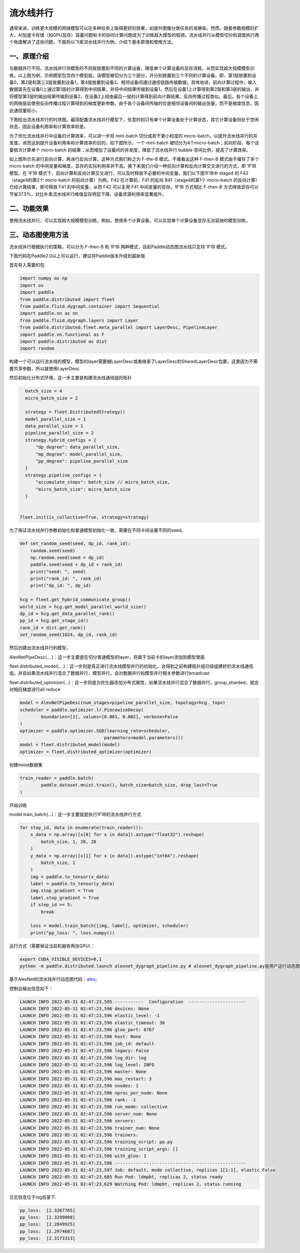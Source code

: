 ..  _pipeline_parallel:

流水线并行
=======================

通常来讲，训练更大规模的网络模型可以在多种任务上取得更好的效果，如提升图像分类任务的准确率。然而，随着参数规模的扩大，AI加速卡存储（如GPU显存）容量问题和卡的协同计算问题成为了训练超大模型的瓶颈。流水线并行从模型切分和调度执行两个角度解决了这些问题，下面将以飞桨流水线并行为例，介绍下基本原理和使用方法。

一、原理介绍
-------------------

.. image:: ./images/pipeline-1.png
  :width: 400
  :alt: pipeline
  :align: center

与数据并行不同，流水线并行将模型的不同层放置到不同的计算设备，降低单个计算设备的显存消耗，从而实现超大规模模型训练。以上图为例，示例模型包含四个模型层。该模型被切分为三个部分，并分别放置到三个不同的计算设备。即，第1层放置到设备0，第2层和第三3层放置到设备1，第4层放置到设备2。相邻设备间通过通信链路传输数据。具体地讲，前向计算过程中，输入数据首先在设备0上通过第1层的计算得到中间结果，并将中间结果传输到设备1，然后在设备1上计算得到第2层和第3层的输出，并将模型第3层的输出结果传输到设备2，在设备2上经由最后一层的计算得到前向计算结果。反向传播过程类似。最后，各个设备上的网络层会使用反向传播过程计算得到的梯度更新参数。由于各个设备间传输的仅是相邻设备间的输出张量，而不是梯度信息，因此通信量较小。

下图给出流水线并行的时序图。最简配置流水线并行模型下，任意时刻只有单个计算设备处于计算状态，其它计算设备则处于空闲状态，因此设备利用率和计算效率较差。

.. image:: ./images/pipeline-2.png
  :width: 600
  :alt: pipeline_timeline1
  :align: center

为了优化流水线并行中设备的计算效率，可以进一步将 mini-batch 切分成若干更小粒度的 micro-batch，以提升流水线并行的并发度，进而达到提升设备利用率和计算效率的目的。如下图所示，一个 mini-batch 被切分为4个micro-batch；前向阶段，每个设备依次计算单个 micro-batch 的结果；从而增加了设备间的并发度，降低了流水线并行 bubble 空间比例，提高了计算效率。

.. image:: ./images/pipeline-3.png
  :width: 600
  :alt: pipeline_timeline2
  :align: center

如上图所示先进行前向计算，再进行反向计算，这种方式我们称之为 F-the-B 模式。不难看出这种 F-then-B 模式由于缓存了多个 micro-batch 的中间变量和梯度，显存的实际利用率并不高。接下来我们介绍一种前向计算和反向计算交叉进行的方式，即 1F1B 模型。在 1F1B 模式下，前向计算和反向计算交叉进行，可以及时释放不必要的中间变量。我们以下图1F1B中 stage4 的 F42（stage4的第2个 micro-batch 的前向计算）为例，F42 在计算前，F41 的反向 B41（stage4的第1个 micro-batch 的反向计算）已经计算结束，即可释放 F41 的中间变量，从而 F42 可以复用 F41 中间变量的显存。1F1B 方式相比 F-then-B 方式峰值显存可以节省37.5%，对比朴素流水线并行峰值显存明显下降，设备资源利用率显著提升。

.. image:: ./images/pipeline-4.png
  :width: 600
  :alt: pipeline_timeline3
  :align: center

二、功能效果
-------------------------

使用流水线并行，可以实现超大规模模型训练。例如，使用多个计算设备，可以实现单个计算设备显存无法容纳的模型训练。


三、动态图使用方法
------------------------

流水线并行根据执行的策略，可以分为 F-then-B 和 1F1B 两种模式，目前Paddle动态图流水线只支持 1F1B 模式。

下面代码在Paddle2.0以上可以运行，建议将Paddle版本升级到最新版

首先导入需要的包

.. code-block:: python

  import numpy as np
  import os
  import paddle
  from paddle.distributed import fleet
  from paddle.fluid.dygraph.container import Sequential
  import paddle.nn as nn
  from paddle.fluid.dygraph.layers import Layer
  from paddle.distributed.fleet.meta_parallel import LayerDesc, PipelineLayer
  import paddle.nn.functional as F
  import paddle.distributed as dist
  import random


构建一个可以运行流水线的模型，模型的layer需要被LayerDesc或者继承了LayerDesc的SharedLayerDesc包裹，这里因为不需要共享参数，所以就使用LayerDesc

.. code-block:: python
    class ReshapeHelp(Layer):
        def __init__(self, shape):
            super(ReshapeHelp, self).__init__()
            self.shape = shape

        def forward(self, x):
            return x.reshape(shape=self.shape)

    class AlexNetPipeDesc(PipelineLayer):
        def __init__(self, num_classes=10, **kwargs):
            self.num_classes = num_classes
            decs = [
                LayerDesc(
                    nn.Conv2D, 1, 64, kernel_size=11, stride=4, padding=5),
                LayerDesc(nn.ReLU),
                LayerDesc(
                    nn.MaxPool2D, kernel_size=2, stride=2),
                LayerDesc(
                    nn.Conv2D, 64, 192, kernel_size=5, padding=2),
                F.relu,
                LayerDesc(
                    nn.MaxPool2D, kernel_size=2, stride=2),
                LayerDesc(
                    nn.Conv2D, 192, 384, kernel_size=3, padding=1),
                F.relu,
                LayerDesc(
                    nn.Conv2D, 384, 256, kernel_size=3, padding=1),
                F.relu,
                LayerDesc(
                    nn.Conv2D, 256, 256, kernel_size=3, padding=1),
                F.relu,
                LayerDesc(
                    nn.MaxPool2D, kernel_size=2, stride=2),
                LayerDesc(
                    ReshapeHelp, shape=[-1, 256]),
                LayerDesc(nn.Linear, 256, self.num_classes),  # classifier
            ]
            super(AlexNetPipeDesc, self).__init__(
                layers=decs, loss_fn=nn.CrossEntropyLoss(), **kwargs)

然后初始化分布式环境，这一步主要是构建流水线通信组的拓扑

.. code-block:: python

    batch_size = 4
    micro_batch_size = 2

    strategy = fleet.DistributedStrategy()
    model_parallel_size = 1
    data_parallel_size = 1
    pipeline_parallel_size = 2
    strategy.hybrid_configs = {
        "dp_degree": data_parallel_size,
        "mp_degree": model_parallel_size,
        "pp_degree": pipeline_parallel_size
    }
    strategy.pipeline_configs = {
        "accumulate_steps": batch_size // micro_batch_size,
        "micro_batch_size": micro_batch_size
    }
  
  
  fleet.init(is_collective=True, strategy=strategy)

为了保证流水线并行参数初始化和普通模型初始化一致，需要在不同卡间设置不同的seed。

.. code-block:: python

    def set_random_seed(seed, dp_id, rank_id):
        random.seed(seed)
        np.random.seed(seed + dp_id)
        paddle.seed(seed + dp_id + rank_id)
        print("seed: ", seed)
        print("rank_id: ", rank_id)
        print("dp_id: ", dp_id)

    hcg = fleet.get_hybrid_communicate_group()
    world_size = hcg.get_model_parallel_world_size()
    dp_id = hcg.get_data_parallel_rank()
    pp_id = hcg.get_stage_id()
    rank_id = dist.get_rank()
    set_random_seed(1024, dp_id, rank_id)

然后创建出流水线并行的模型，

AlexNetPipeDesc(....)：这一步主要是在切分普通模型的layer，将属于当前卡的layer添加到模型里面

fleet.distributed_model(....)：这一步则是真正进行流水线模型并行的初始化，会得到之前构建拓扑组已经组建好的流水线通信组，并且如果流水线并行混合了数据并行，模型并行，会对数据并行和模型并行相关参数进行broadcast

fleet.distributed_optimizer(...)：这一步则是为优化器添加分布式属性，如果流水线并行混合了数据并行，group_sharded，就会对相应梯度进行all reduce

.. code-block:: python

    model = AlexNetPipeDesc(num_stages=pipeline_parallel_size, topology=hcg._topo)
    scheduler = paddle.optimizer.lr.PiecewiseDecay(
            boundaries=[2], values=[0.001, 0.002], verbose=False
    )
    optimizer = paddle.optimizer.SGD(learning_rate=scheduler,
                                    parameters=model.parameters())
    model = fleet.distributed_model(model)
    optimizer = fleet.distributed_optimizer(optimizer)


创建mnist数据集

.. code-block:: python

  train_reader = paddle.batch(
          paddle.dataset.mnist.train(), batch_size=batch_size, drop_last=True
  )

开始训练

model.train_batch(...)：这一步主要就是执行1F1B的流水线并行方式

.. code-block:: python

    for step_id, data in enumerate(train_reader()):
        x_data = np.array([x[0] for x in data]).astype("float32").reshape(
            batch_size, 1, 28, 28
        )
        y_data = np.array([x[1] for x in data]).astype("int64").reshape(
            batch_size, 1
        )
        img = paddle.to_tensor(x_data)
        label = paddle.to_tensor(y_data)
        img.stop_gradient = True
        label.stop_gradient = True
        if step_id >= 5:
            break 
            
        loss = model.train_batch([img, label], optimizer, scheduler)
        print("pp_loss: ", loss.numpy())

运行方式（需要保证当前机器有两张GPU）：

.. code-block:: bash
  
  export CUDA_VISIBLE_DEVICES=0,1
  python -m paddle.distributed.launch alexnet_dygraph_pipeline.py # alexnet_dygraph_pipeline.py是用户运行动态图流水线的python文件

基于AlexNet的流水线并行动态图代码：`alex <https://github.com/PaddlePaddle/FleetX/tree/develop/examples/pipeline>`_。

控制台输出信息如下：

.. code-block:: bash

    LAUNCH INFO 2022-05-31 02:47:23,595 -----------  Configuration  ----------------------
    LAUNCH INFO 2022-05-31 02:47:23,596 devices: None
    LAUNCH INFO 2022-05-31 02:47:23,596 elastic_level: -1
    LAUNCH INFO 2022-05-31 02:47:23,596 elastic_timeout: 30
    LAUNCH INFO 2022-05-31 02:47:23,596 gloo_port: 6767
    LAUNCH INFO 2022-05-31 02:47:23,596 host: None
    LAUNCH INFO 2022-05-31 02:47:23,596 job_id: default
    LAUNCH INFO 2022-05-31 02:47:23,596 legacy: False
    LAUNCH INFO 2022-05-31 02:47:23,596 log_dir: log
    LAUNCH INFO 2022-05-31 02:47:23,596 log_level: INFO
    LAUNCH INFO 2022-05-31 02:47:23,596 master: None
    LAUNCH INFO 2022-05-31 02:47:23,596 max_restart: 3
    LAUNCH INFO 2022-05-31 02:47:23,596 nnodes: 1
    LAUNCH INFO 2022-05-31 02:47:23,596 nproc_per_node: None
    LAUNCH INFO 2022-05-31 02:47:23,596 rank: -1
    LAUNCH INFO 2022-05-31 02:47:23,596 run_mode: collective
    LAUNCH INFO 2022-05-31 02:47:23,596 server_num: None
    LAUNCH INFO 2022-05-31 02:47:23,596 servers:
    LAUNCH INFO 2022-05-31 02:47:23,596 trainer_num: None
    LAUNCH INFO 2022-05-31 02:47:23,596 trainers:
    LAUNCH INFO 2022-05-31 02:47:23,596 training_script: pp.py
    LAUNCH INFO 2022-05-31 02:47:23,596 training_script_args: []
    LAUNCH INFO 2022-05-31 02:47:23,596 with_gloo: 1
    LAUNCH INFO 2022-05-31 02:47:23,596 --------------------------------------------------
    LAUNCH INFO 2022-05-31 02:47:23,597 Job: default, mode collective, replicas 1[1:1], elastic False
    LAUNCH INFO 2022-05-31 02:47:23,605 Run Pod: ldmpbt, replicas 2, status ready
    LAUNCH INFO 2022-05-31 02:47:23,629 Watching Pod: ldmpbt, replicas 2, status running

日志信息位于log目录下:

.. code-block:: bash

    pp_loss:  [2.3267765]
    pp_loss:  [2.3299088]
    pp_loss:  [2.2849925]
    pp_loss:  [2.2974687]
    pp_loss:  [2.3173313]

